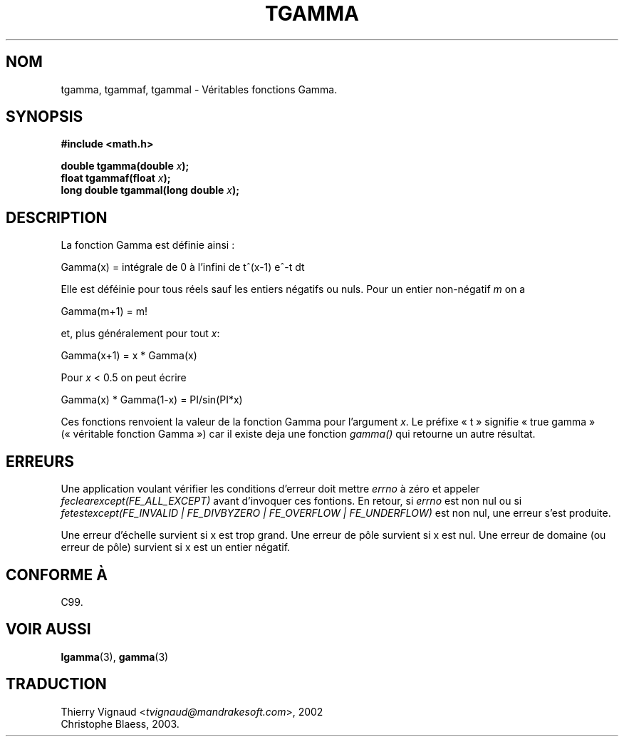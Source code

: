 .\" Copyright 2002 Walter Harms (walter.harms@informatik.uni-oldenburg.de)
.\" Distributed under GPL
.\" Based on glibc infopages
.\" Màj 21/07/2003 LDP-1.56
.\" Màj 20/07/2005 LDP-1.64
.\"
.TH TGAMMA 3 "21 juillet 2003" LDP "Manuel du programmeur Linux"
.SH NOM
tgamma, tgammaf, tgammal \- Véritables fonctions Gamma.
.SH SYNOPSIS
.B #include <math.h>
.sp
.BI "double tgamma(double " x );
.br
.BI "float tgammaf(float " x );
.br
.BI "long double tgammal(long double " x );
.sp
.SH DESCRIPTION
La fonction Gamma est définie ainsi\ :
.sp
 Gamma(x) = intégrale de 0 à l'infini de t^(x-1) e^-t dt
.sp
Elle est déféinie pour tous réels sauf les entiers négatifs ou nuls.
Pour un entier non-négatif \fIm\fP on a
.sp
 Gamma(m+1) = m!
.sp
et, plus généralement pour tout \fIx\fP:
.sp
 Gamma(x+1) = x * Gamma(x)
.sp
Pour \fIx\fP < 0.5 on peut écrire
.sp
 Gamma(x) * Gamma(1-x) = PI/sin(PI*x)
.PP
Ces fonctions renvoient la valeur de la fonction Gamma pour l'argument
\fIx\fP.
Le préfixe «\ t\ » signifie «\ true gamma\ » («\ véritable fonction Gamma\ »)
car il existe deja une fonction
.I gamma()
qui retourne un autre résultat.
.SH ERREURS
Une application voulant vérifier les conditions d'erreur doit mettre
.I errno
à zéro et appeler
.I feclearexcept(FE_ALL_EXCEPT)
avant d'invoquer ces fontions. En retour, si
.I errno
est non nul ou si
.I fetestexcept(FE_INVALID | FE_DIVBYZERO | FE_OVERFLOW | FE_UNDERFLOW)
est non nul, une erreur s'est produite.
.LP
Une erreur d'échelle survient si x est trop grand.
Une erreur de pôle survient si x est nul.
Une erreur de domaine (ou erreur de pôle) survient si x est un entier négatif.
.SH "CONFORME À"
C99.
.SH "VOIR AUSSI"
.BR lgamma (3),
.BR gamma (3)
.SH TRADUCTION
.RI "Thierry Vignaud <" tvignaud@mandrakesoft.com ">, 2002"
.br
Christophe Blaess, 2003.
